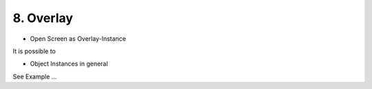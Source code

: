 .. appdev-overlay

8. Overlay
==========

- Open Screen as Overlay-Instance

It is possible to 

- Object Instances in general

See Example ...
